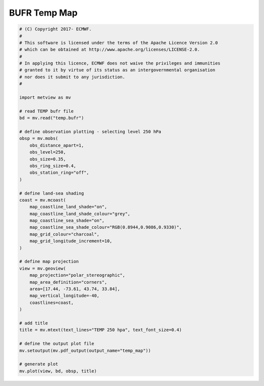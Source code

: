 .. only:: html

    .. note::
        :class: sphx-glr-download-link-note

        Click :ref:`here <sphx_glr_download_auto_examples_temp_map.py>`     to download the full example code
    .. rst-class:: sphx-glr-example-title

    .. _sphx_glr_auto_examples_temp_map.py:


BUFR Temp Map
==============================================



.. image:: /auto_examples/images/sphx_glr_temp_map_001.png
    :alt: temp map
    :class: sphx-glr-single-img






.. code-block:: default


    # (C) Copyright 2017- ECMWF.
    #
    # This software is licensed under the terms of the Apache Licence Version 2.0
    # which can be obtained at http://www.apache.org/licenses/LICENSE-2.0.
    #
    # In applying this licence, ECMWF does not waive the privileges and immunities
    # granted to it by virtue of its status as an intergovernmental organisation
    # nor does it submit to any jurisdiction.
    #

    import metview as mv

    # read TEMP bufr file
    bd = mv.read("temp.bufr")

    # define observation plotting - selecting level 250 hPa
    obsp = mv.mobs(
        obs_distance_apart=1,
        obs_level=250,
        obs_size=0.35,
        obs_ring_size=0.4,
        obs_station_ring="off",
    )

    # define land-sea shading
    coast = mv.mcoast(
        map_coastline_land_shade="on",
        map_coastline_land_shade_colour="grey",
        map_coastline_sea_shade="on",
        map_coastline_sea_shade_colour="RGB(0.8944,0.9086,0.9330)",
        map_grid_colour="charcoal",
        map_grid_longitude_increment=10,
    )

    # define map projection
    view = mv.geoview(
        map_projection="polar_stereographic",
        map_area_definition="corners",
        area=[17.44, -73.61, 43.74, 33.84],
        map_vertical_longitude=-40,
        coastlines=coast,
    )

    # add title
    title = mv.mtext(text_lines="TEMP 250 hpa", text_font_size=0.4)

    # define the output plot file
    mv.setoutput(mv.pdf_output(output_name="temp_map"))

    # generate plot
    mv.plot(view, bd, obsp, title)


.. _sphx_glr_download_auto_examples_temp_map.py:


.. only :: html

 .. container:: sphx-glr-footer
    :class: sphx-glr-footer-example



  .. container:: sphx-glr-download sphx-glr-download-python

     :download:`Download Python source code: temp_map.py <temp_map.py>`



  .. container:: sphx-glr-download sphx-glr-download-jupyter

     :download:`Download Jupyter notebook: temp_map.ipynb <temp_map.ipynb>`


.. only:: html

 .. rst-class:: sphx-glr-signature

    `Gallery generated by Sphinx-Gallery <https://sphinx-gallery.github.io>`_
